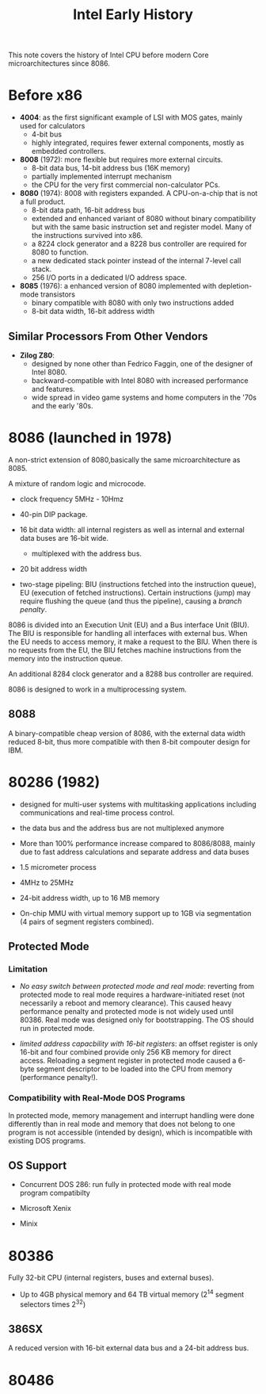 #+title: Intel Early History

This note covers the history of Intel CPU before modern Core microarchitectures
since 8086.


* Before x86

- *4004*: as the first significant example of LSI with MOS gates, mainly used for calculators
  + 4-bit bus
  + highly integrated, requires fewer external components, mostly as embedded controllers.

- *8008* (1972): more flexible but requires more external circuits.
  + 8-bit data bus, 14-bit address bus (16K memory)
  + partially implemented interrupt mechanism
  + the CPU for the very first commercial non-calculator PCs.

- *8080* (1974): 8008 with registers expanded. A CPU-on-a-chip that is not a
  full product.
  + 8-bit data path, 16-bit address bus
  + extended and enhanced variant of 8080 without binary compatibility but with
    the same basic instruction set and register model. Many of the instructions
    survived into x86.
  + a 8224 clock generator and a 8228 bus controller are required for 8080 to function.
  + a new dedicated stack pointer instead of the internal 7-level call stack.
  + 256 I/O ports in a dedicated I/O address space.

- *8085* (1976): a enhanced version of 8080 implemented with depletion-mode transistors
  + binary compatible with 8080 with only two instructions added
  + 8-bit data width, 16-bit address width

** Similar Processors From Other Vendors

- *Zilog Z80*:
  + designed by none other than Fedrico Faggin, one of the designer of Intel 8080.
  + backward-compatible with Intel 8080 with increased performance and features.
  + wide spread in video game systems and home computers in the '70s and the
    early '80s.

* 8086 (launched in 1978)

A non-strict extension of 8080,basically the same microarchitecture as 8085.

A mixture of random logic and microcode.

- clock frequency 5MHz - 10Hmz

- 40-pin DIP package.

- 16 bit data width: all internal registers as well as internal and external
  data buses are 16-bit wide.
  + multiplexed with the address bus.

- 20 bit address width

- two-stage pipeling: BIU (instructions fetched into the instruction queue), EU
  (execution of fetched instructions). Certain instructions (jump) may require
  flushing the queue (and thus the pipeline), causing a /branch penalty/.

8086 is divided into an Execution Unit (EU) and a Bus interface Unit (BIU). The
BIU is responsible for handling all interfaces with external bus. When the EU
needs to access memory, it make a request to the BIU. When there is no requests
from the EU, the BIU fetches machine instructions from the memory into the
instruction queue.

An additional 8284 clock generator and a 8288 bus controller are required.

8086 is designed to work in a multiprocessing system.

** 8088

A binary-compatible cheap version of 8086, with the external data width reduced
8-bit, thus more compatible with then 8-bit compouter design for IBM.

* 80286 (1982)

- designed for multi-user systems with multitasking applications including
  communications and real-time process control.

- the data bus and the address bus are not multiplexed anymore

- More than 100% performance increase compared to 8086/8088, mainly due to fast
  address calculations and separate address and data buses

- 1.5 micrometer process

- 4MHz to 25MHz

- 24-bit address width, up to 16 MB memory

- On-chip MMU with virtual memory support up to 1GB via segmentation (4 pairs of
  segment registers combined).

** Protected Mode


*** Limitation

- /No easy switch between protected mode and real mode/: reverting from protected mode to real mode requires a hardware-initiated reset (not necessarily a reboot and memory clearance). This caused heavy performance penalty and protected mode is not widely used until 80386. Real mode was designed only for bootstrapping. The OS should run in protected mode.

- /limited address capacbility with 16-bit registers/: an offset register is only 16-bit and four combined provide only 256 KB memory for direct access. Reloading a segment register in protected mode caused a 6-byte segment descriptor to be loaded into the CPU from memory (performance penalty!).

*** Compatibility with Real-Mode DOS Programs

In protected mode, memory management and interrupt handling were done
differently than in real mode and memory that does not belong to one program is
not accessible (intended by design), which is incompatible with existing DOS programs.

** OS Support

- Concurrent DOS 286: run fully in protected mode with real mode program compatibilty

- Microsoft Xenix

- Minix

* 80386

Fully 32-bit CPU (internal registers, buses and external buses).

- Up to 4GB physical memory and 64 TB virtual memory ($2^14$ segment selectors
  times $2^{32}$)

** 386SX

A reduced version with 16-bit external data bus and a 24-bit address bus.

* 80486
